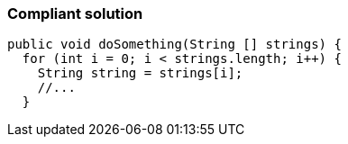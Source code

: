 === Compliant solution

[source,text]
----
public void doSomething(String [] strings) {
  for (int i = 0; i < strings.length; i++) {
    String string = strings[i];
    //...
  }
----

